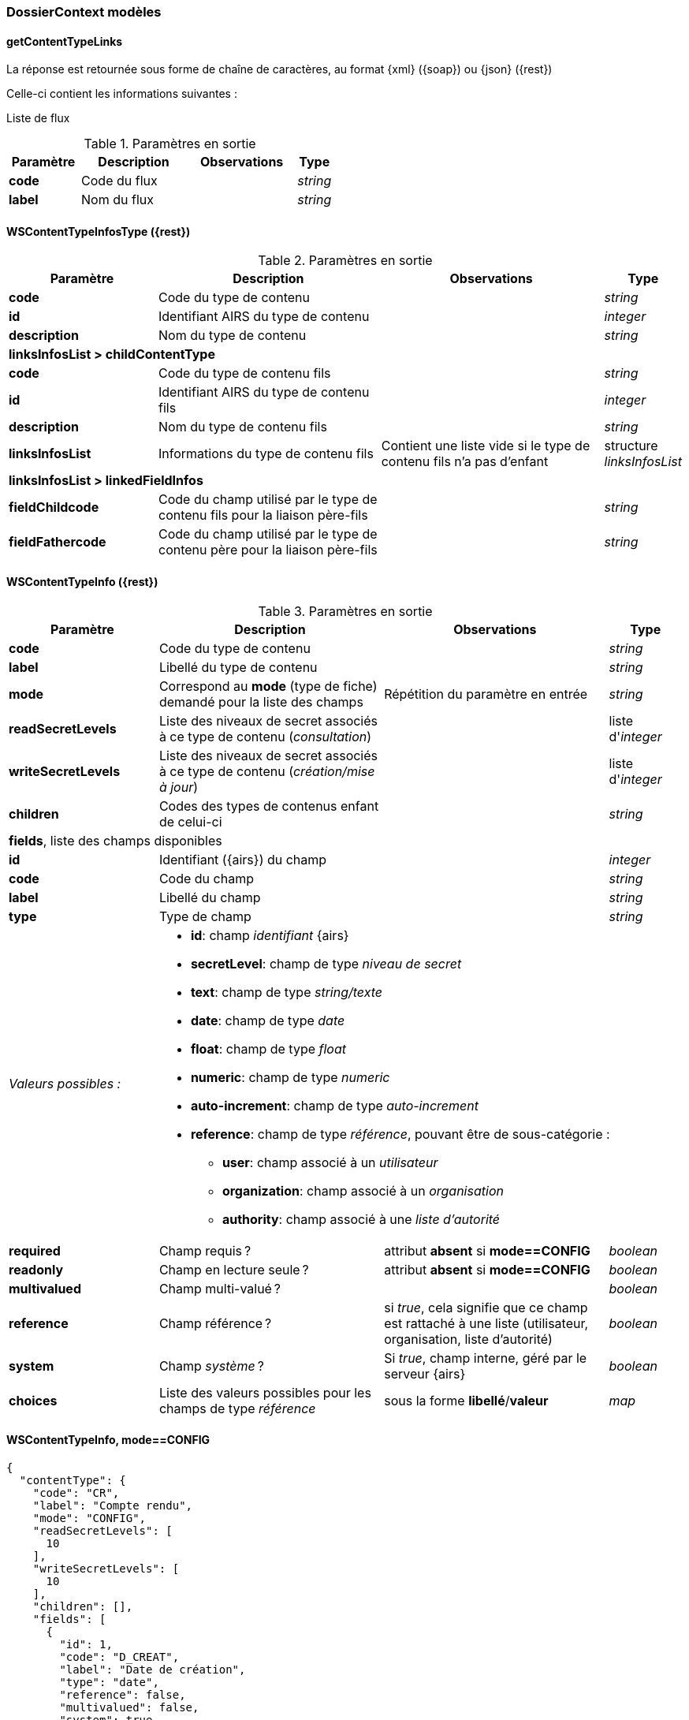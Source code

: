 [[appendix_dossiercontext]]
=== DossierContext modèles

==== *getContentTypeLinks*
La réponse est retournée sous forme de chaîne de caractères,
au format {xml} ({soap}) ou {json} ({rest})

Celle-ci contient les informations suivantes :

Liste de flux
[cols="2a,3a,3a,1a",options="header"]
.Paramètres en sortie
|===
|Paramètre|Description|Observations|Type
|*code*|Code du flux||_string_
|*label*|Nom du flux||_string_
|===


[[appendix_dossiercontext_WSContentTypeInfosType]]
==== *WSContentTypeInfosType* ({rest})

[cols="2a,3a,3a,1a",options="header"]
.Paramètres en sortie
|===
|Paramètre|Description|Observations|Type
|*code*|Code du type de contenu||_string_
|*id*|Identifiant AIRS du type de contenu||_integer_
|*description*|Nom du type de contenu||_string_
4+|*linksInfosList > childContentType*
|*code*|Code du type de contenu fils||_string_
|*id*|Identifiant AIRS du type de contenu fils||_integer_
|*description*|Nom du type de contenu fils||_string_
|*linksInfosList*|Informations du type de contenu fils| Contient une liste vide si le type de contenu fils n'a pas d'enfant|structure _linksInfosList_
4+|*linksInfosList > linkedFieldInfos*
|*fieldChildcode*|Code du champ utilisé par le type de contenu fils pour la liaison père-fils||_string_
|*fieldFathercode*|Code du champ utilisé par le type de contenu père pour la liaison père-fils||_string_
|===

[[appendix_dossiercontext_WSContentTypeInfo]]
==== *WSContentTypeInfo* ({rest})

[cols="2a,3a,3a,1a",options="header"]
.Paramètres en sortie
|===
|Paramètre|Description|Observations|Type
|*code*|Code du type de contenu||_string_
|*label*|Libellé du type de contenu||_string_
|*mode*|Correspond au *mode* (type de fiche) demandé pour la liste des champs|Répétition du paramètre en entrée|_string_
|*readSecretLevels*|Liste des niveaux de secret associés à ce type de contenu (_consultation_)||liste d'_integer_
|*writeSecretLevels*|Liste des niveaux de secret associés à ce type de contenu (_création/mise à jour_)||liste d'_integer_
|*children*|Codes des types de contenus enfant de celui-ci||_string_
4+|*fields*, liste des champs disponibles
|*id*|Identifiant ({airs}) du champ||_integer_
|*code*|Code du champ||_string_
|*label*|Libellé du champ||_string_
|*type* 2+|Type de champ|_string_
|_Valeurs possibles :_ 3+|

* *id*: champ _identifiant_ {airs}
* *secretLevel*: champ de type _niveau de secret_
* *text*: champ de type _string/texte_
* *date*: champ de type _date_
* *float*: champ de type _float_
* *numeric*: champ de type _numeric_
* *auto-increment*: champ de type _auto-increment_
* *reference*: champ de type _référence_, pouvant être de sous-catégorie :
** *user*: champ associé à un _utilisateur_
** *organization*: champ associé à un _organisation_
** *authority*: champ associé à une _liste d'autorité_

|*required*|Champ requis ?|attribut *absent* si *mode==CONFIG*|_boolean_
|*readonly*|Champ en lecture seule ?|attribut *absent* si *mode==CONFIG*|_boolean_
|*multivalued*|Champ multi-valué ?||_boolean_
|*reference*|Champ référence ?|si _true_, cela signifie que ce champ est rattaché à une liste (utilisateur, organisation, liste d'autorité)|_boolean_
|*system*|Champ _système_ ?|Si _true_, champ interne, géré par le serveur {airs}|_boolean_
|*choices*|Liste des valeurs possibles pour les champs de type _référence_|sous la forme *libellé*/*valeur*|_map_
|===

[[dossiercontext_getcontenttypejson_new_response2]]
==== WSContentTypeInfo, *mode==CONFIG*

[source,json]
----
{
  "contentType": {
    "code": "CR",
    "label": "Compte rendu",
    "mode": "CONFIG",
    "readSecretLevels": [
      10
    ],
    "writeSecretLevels": [
      10
    ],
    "children": [],
    "fields": [
      {
        "id": 1,
        "code": "D_CREAT",
        "label": "Date de création",
        "type": "date",
        "reference": false,
        "multivalued": false,
        "system": true
      },
      {
        "id": 2,
        "code": "D_MODIF",
        "label": "Date de modification",
        "type": "date",
        "reference": false,
        "multivalued": false,
        "system": true
      },
      {
        "id": 123,
        "code": "CR_DES",
        "label": "Désignation",
        "type": "text",
        "reference": false,
        "multivalued": false,
        "system": false
      },
      {
        "id": 124,
        "code": "CR_DATE",
        "label": "Date événement",
        "type": "date",
        "reference": false,
        "multivalued": false,
        "system": false
      },
      {
        "id": 125,
        "code": "CR_RESUME",
        "label": "Résumé",
        "type": "text",
        "reference": false,
        "multivalued": false,
        "system": false
      },
      {
        "id": 126,
        "code": "CR_THEME",
        "label": "Thématique",
        "type": "authority",
        "reference": true,
        "multivalued": false,
        "system": false
      },
      {
        "id": 127,
        "code": "CR_REDACTEUR",
        "label": "Rédacteur",
        "type": "user",
        "reference": true,
        "multivalued": false,
        "system": false
      },
      {
        "id": 172,
        "code": "CORRES",
        "label": "correspondent",
        "type": "text",
        "reference": false,
        "multivalued": false,
        "system": false
      },
      {
        "id": 173,
        "code": "MULTI",
        "label": "test champs multi",
        "type": "text",
        "reference": false,
        "multivalued": true,
        "system": false
      },
      {
        "id": 174,
        "code": "MASQUE_NUM",
        "label": "test masque",
        "type": "numeric",
        "reference": false,
        "multivalued": false,
        "system": false
      },
      {
        "id": 175,
        "code": "T_PRIOR",
        "label": "Priorité",
        "type": "authority",
        "reference": true,
        "multivalued": false,
        "system": false
      }
    ]
  }
}
----

[[dossiercontext_getcontenttypejson_new_response3]]
==== WSContentTypeInfo, *mode==CONFIG*, choices==true

[source,json]
----
{
  "contentType": {
    "code": "CR",
    "label": "Compte rendu",
    "mode": "CONFIG",
    "readSecretLevels": [
      10
    ],
    "writeSecretLevels": [
      10
    ],
    "children": [],
    "fields": [
      {
        "id": 1,
        "code": "D_CREAT",
        "label": "D_CREAT",
        "type": "date",
        "reference": false,
        "multivalued": false,
        "system": true
      },
      {
        "id": 2,
        "code": "D_MODIF",
        "label": "D_MODIF",
        "type": "date",
        "reference": false,
        "multivalued": false,
        "system": true
      },
      {
        "id": 123,
        "code": "CR_DES",
        "label": "CR_DES",
        "type": "text",
        "reference": false,
        "multivalued": false,
        "system": false
      },
      {
        "id": 124,
        "code": "CR_DATE",
        "label": "CR_DATE",
        "type": "date",
        "reference": false,
        "multivalued": false,
        "system": false
      },
      {
        "id": 125,
        "code": "CR_RESUME",
        "label": "CR_RESUME",
        "type": "text",
        "reference": false,
        "multivalued": false,
        "system": false
      },
      {
        "id": 126,
        "code": "CR_THEME",
        "label": "CR_THEME",
        "type": "authority",
        "reference": true,
        "multivalued": false,
        "system": false,
        "choices": {
          "Réunion Transverse": 172,
          "Groupe de Travail": 173,
          "Entreprise Libérée": 174,
          "Réunion Générale": 175,
          "Comité Stratégique": 176,
          "Comité Directeur": 177,
          "Roadmap": 180
        }
      },
      {
        "id": 127,
        "code": "CR_REDACTEUR",
        "label": "CR_REDACTEUR",
        "type": "user",
        "reference": true,
        "multivalued": false,
        "system": false,
        "choices": {
          "A.PIRIM": 33,
          "Achat Patrick": 79,
          "Adm Adm": 1,
          "Adm Dossier": 3,
          "Admin Administrateur": 108,
          "Aquilina Stephane": 73,
          "Aramburu Eric": 8,
          "Arnaud Yannick": 102,
          "Balladon Dorian": 328,
          "Belkelai Laurent": 91,
          "Bensidhoum Farida": 80,
          "Bihan-poudec Theo": 106,
          "Billon Benjamin": 17,
          "Bonnans Claire": 82,
          "Boussage Aurélien": 19,
          "Brossas Nicolas": 12,
          "Cabrit Christine": 25,
          "Cabrit Sebastien": 40,
          "Carole Olivier": 42,
          "Charpentier Celine": 100,
          "Chenh Simon": 20,
          "Chesneau Serge": 57,
          "Clémenson Gabriel": 31,
          "Cogneau Daniel": 81,
          "Colonna D'istria Franck": 30,
          "Couderc Joel": 86,
          "D'isanto Mathias": 15,
          "Debouillanne Julien": 54,
          "Delaye Olivier": 47,
          "Doladille Denis": 14,
          "Felix Nicolas": 97,
          "Froche Christophe": 103,
          "Gadaut Frederic": 95,
          "Gauthier Bruno": 21,
          "Ghelardi Alexis": 90,
          "Grinan Nicolas": 88,
          "Guentas Fatima": 58,
          "Guiraud Laurent": 51,
          "Haddad Nazim": 41,
          "Jaubert Didier": 23,
          "Jossinet Pierrick": 59,
          "Kanjou Olivier": 104,
          "Khalid Ahlem": 36,
          "Kolinsky Nicolas": 64,
          "Lambot Emmanuel": 16,
          "Lamore Angela": 45,
          "Lebrun Christophe": 5,
          "Ln_g0s8g)7xhod!vq9i/$d' Fn_g0s8g)7xhod!vq9i/$d'": 327,
          "Ln_lv[dg Fn_lv[dg": 334,
          "Madjid Dahbia": 26,
          "Mannini Marie-jose": 37,
          "Marine Michael": 28,
          "Merzereau Lucile": 38,
          "Mijoint Olivier": 39,
          "MJ.CADON": 65,
          "Moulay Mohamed": 84,
          "Muscarnera Julien": 11,
          "Muscarnera Sylvain": 98,
          "Neffaa Salah": 107,
          "Olivier Lucas": 10,
          "Panchot Magali": 34,
          "Param Dossier": 2,
          "Poli Marie-pierre": 32,
          "Priez Théo": 48,
          "Rakotomavo Mirana": 350,
          "Rey Pierre-henri": 27,
          "Robert Jean-jacques": 85,
          "Roth Philippe": 101,
          "Roth Sarah": 87,
          "Ruscony Nadege": 78,
          "Scarpulla Christelle": 18,
          "Sittler Christelle": 94,
          "Utilisateur Dossier": 4,
          "Viet Bastien": 29,
          "Vignoli Fabrice": 46,
          "Zannone Damien": 6
        }
      },
      {
        "id": 172,
        "code": "CORRES",
        "label": "CORRES",
        "type": "text",
        "reference": false,
        "multivalued": false,
        "system": false
      },
      {
        "id": 173,
        "code": "MULTI",
        "label": "MULTI",
        "type": "text",
        "reference": false,
        "multivalued": true,
        "system": false
      },
      {
        "id": 174,
        "code": "MASQUE_NUM",
        "label": "MASQUE_NUM",
        "type": "numeric",
        "reference": false,
        "multivalued": false,
        "system": false
      },
      {
        "id": 175,
        "code": "T_PRIOR",
        "label": "T_PRIOR",
        "type": "authority",
        "reference": true,
        "multivalued": false,
        "system": false,
        "choices": {
          "Document urgent": 243,
          "Normal": 244
        }
      }
    ]
  }
}
----

[[appendix_dossiercontext_WSContentTypeLinkInfo]]
==== *WSContentTypeLinkInfo* ({rest})

[cols="2a,3a,3a,1a",options="header"]
.Paramètres en sortie
|===
|Paramètre|Description|Observations|Type
|*code*|Code du type de contenu||_string_
|*label*|Libellé du type de contenu||_string_
4+|*children*, liste des content-types _enfants_, de type *WSContentTypeLinkInfo*
4+|*linkedFields*, information sur les champs servant de liens entre content-types.
|*code*|Code du type de contenu *cible*||_string_
|*parentFieldCode*|Code du type de contenu *source* (_parent_)||_string_
|===

